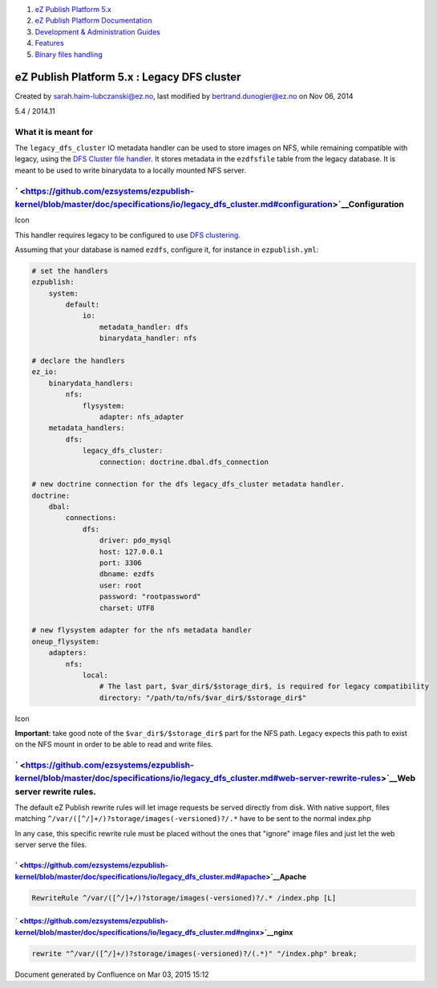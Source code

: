 #. `eZ Publish Platform 5.x <index.html>`__
#. `eZ Publish Platform
   Documentation <eZ-Publish-Platform-Documentation_1114149.html>`__
#. `Development & Administration Guides <6291674.html>`__
#. `Features <Features_12781009.html>`__
#. `Binary files handling <Binary-files-handling_25264299.html>`__

eZ Publish Platform 5.x : Legacy DFS cluster
============================================

Created by sarah.haim-lubczanski@ez.no, last modified by
bertrand.dunogier@ez.no on Nov 06, 2014

5.4 / 2014.11

What it is meant for
--------------------

The \ ``legacy_dfs_cluster`` IO metadata handler can be used to store
images on NFS, while remaining compatible with legacy, using the `DFS
Cluster file
handler <https://doc.ez.no/eZ-Publish/Technical-manual/5.x/Features/Clustering/Cluster-File-Handlers#eztoc132713_4>`__.
It stores metadata in the ``ezdfsfile`` table from the legacy database.
It is meant to be used to write binarydata to a locally mounted NFS
server.

` <https://github.com/ezsystems/ezpublish-kernel/blob/master/doc/specifications/io/legacy_dfs_cluster.md#configuration>`__\ Configuration
-----------------------------------------------------------------------------------------------------------------------------------------

Icon

This handler requires legacy to be configured to use `DFS
clustering <https://doc.ez.no/eZ-Publish/Technical-manual/5.x/Features/Clustering/Setting-it-up-for-an-eZDFSFileHandler>`__.

Assuming that your database is named ``ezdfs``, configure it, for
instance in ``ezpublish.yml``:

.. code:: theme:

    # set the handlers
    ezpublish:
        system:
            default:
                io:
                    metadata_handler: dfs
                    binarydata_handler: nfs

    # declare the handlers
    ez_io:
        binarydata_handlers:
            nfs:
                flysystem:
                    adapter: nfs_adapter
        metadata_handlers:
            dfs:
                legacy_dfs_cluster:
                    connection: doctrine.dbal.dfs_connection

    # new doctrine connection for the dfs legacy_dfs_cluster metadata handler.
    doctrine:
        dbal:
            connections:
                dfs:
                    driver: pdo_mysql
                    host: 127.0.0.1
                    port: 3306
                    dbname: ezdfs
                    user: root
                    password: "rootpassword"
                    charset: UTF8

    # new flysystem adapter for the nfs metadata handler
    oneup_flysystem:
        adapters:
            nfs:
                local:
                    # The last part, $var_dir$/$storage_dir$, is required for legacy compatibility
                    directory: "/path/to/nfs/$var_dir$/$storage_dir$"

 

::

     

Icon

**Important**: take good note of the ``$var_dir$/$storage_dir$`` part
for the NFS path. Legacy expects this path to exist on the NFS mount in
order to be able to read and write files.

` <https://github.com/ezsystems/ezpublish-kernel/blob/master/doc/specifications/io/legacy_dfs_cluster.md#web-server-rewrite-rules>`__\ Web server rewrite rules.
----------------------------------------------------------------------------------------------------------------------------------------------------------------

The default eZ Publish rewrite rules will let image requests be served
directly from disk. With native support, files matching
``^/var/([^/]+/)?storage/images(-versioned)?/.*`` have to be sent to the
normal index.php

In any case, this specific rewrite rule must be placed without the ones
that "ignore" image files and just let the web server serve the files.

` <https://github.com/ezsystems/ezpublish-kernel/blob/master/doc/specifications/io/legacy_dfs_cluster.md#apache>`__\ Apache
~~~~~~~~~~~~~~~~~~~~~~~~~~~~~~~~~~~~~~~~~~~~~~~~~~~~~~~~~~~~~~~~~~~~~~~~~~~~~~~~~~~~~~~~~~~~~~~~~~~~~~~~~~~~~~~~~~~~~~~~~~~

.. code:: theme:

    RewriteRule ^/var/([^/]+/)?storage/images(-versioned)?/.* /index.php [L]

` <https://github.com/ezsystems/ezpublish-kernel/blob/master/doc/specifications/io/legacy_dfs_cluster.md#nginx>`__\ nginx
~~~~~~~~~~~~~~~~~~~~~~~~~~~~~~~~~~~~~~~~~~~~~~~~~~~~~~~~~~~~~~~~~~~~~~~~~~~~~~~~~~~~~~~~~~~~~~~~~~~~~~~~~~~~~~~~~~~~~~~~~

.. code:: theme:

    rewrite "^/var/([^/]+/)?storage/images(-versioned)?/(.*)" "/index.php" break;

Document generated by Confluence on Mar 03, 2015 15:12
